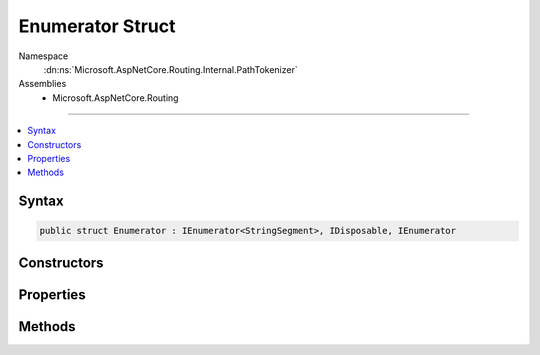 

Enumerator Struct
=================





Namespace
    :dn:ns:`Microsoft.AspNetCore.Routing.Internal.PathTokenizer`
Assemblies
    * Microsoft.AspNetCore.Routing

----

.. contents::
   :local:









Syntax
------

.. code-block:: csharp

    public struct Enumerator : IEnumerator<StringSegment>, IDisposable, IEnumerator








.. dn:structure:: Microsoft.AspNetCore.Routing.Internal.PathTokenizer.Enumerator
    :hidden:

.. dn:structure:: Microsoft.AspNetCore.Routing.Internal.PathTokenizer.Enumerator

Constructors
------------

.. dn:structure:: Microsoft.AspNetCore.Routing.Internal.PathTokenizer.Enumerator
    :noindex:
    :hidden:

    
    .. dn:constructor:: Microsoft.AspNetCore.Routing.Internal.PathTokenizer.Enumerator.Enumerator(Microsoft.AspNetCore.Routing.Internal.PathTokenizer)
    
        
    
        
        :type tokenizer: Microsoft.AspNetCore.Routing.Internal.PathTokenizer
    
        
        .. code-block:: csharp
    
            public Enumerator(PathTokenizer tokenizer)
    

Properties
----------

.. dn:structure:: Microsoft.AspNetCore.Routing.Internal.PathTokenizer.Enumerator
    :noindex:
    :hidden:

    
    .. dn:property:: Microsoft.AspNetCore.Routing.Internal.PathTokenizer.Enumerator.Current
    
        
        :rtype: Microsoft.Extensions.Primitives.StringSegment
    
        
        .. code-block:: csharp
    
            public StringSegment Current { get; }
    
    .. dn:property:: Microsoft.AspNetCore.Routing.Internal.PathTokenizer.Enumerator.System.Collections.IEnumerator.Current
    
        
        :rtype: System.Object
    
        
        .. code-block:: csharp
    
            object IEnumerator.Current { get; }
    

Methods
-------

.. dn:structure:: Microsoft.AspNetCore.Routing.Internal.PathTokenizer.Enumerator
    :noindex:
    :hidden:

    
    .. dn:method:: Microsoft.AspNetCore.Routing.Internal.PathTokenizer.Enumerator.Dispose()
    
        
    
        
        .. code-block:: csharp
    
            public void Dispose()
    
    .. dn:method:: Microsoft.AspNetCore.Routing.Internal.PathTokenizer.Enumerator.MoveNext()
    
        
        :rtype: System.Boolean
    
        
        .. code-block:: csharp
    
            public bool MoveNext()
    
    .. dn:method:: Microsoft.AspNetCore.Routing.Internal.PathTokenizer.Enumerator.Reset()
    
        
    
        
        .. code-block:: csharp
    
            public void Reset()
    

